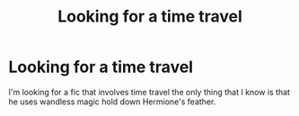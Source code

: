 #+TITLE: Looking for a time travel

* Looking for a time travel
:PROPERTIES:
:Author: Usual-Wasabi-6846
:Score: 6
:DateUnix: 1621640520.0
:DateShort: 2021-May-22
:FlairText: What's That Fic?
:END:
I'm looking for a fic that involves time travel the only thing that I know is that he uses wandless magic hold down Hermione's feather.

